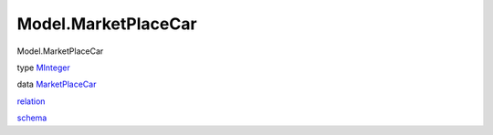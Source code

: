 ====================
Model.MarketPlaceCar
====================

Model.MarketPlaceCar

type `MInteger <Model-MarketPlaceCar.html#t:MInteger>`__

data `MarketPlaceCar <Model-MarketPlaceCar.html#t:MarketPlaceCar>`__

`relation <Model-MarketPlaceCar.html#v:relation>`__

`schema <Model-MarketPlaceCar.html#v:schema>`__
